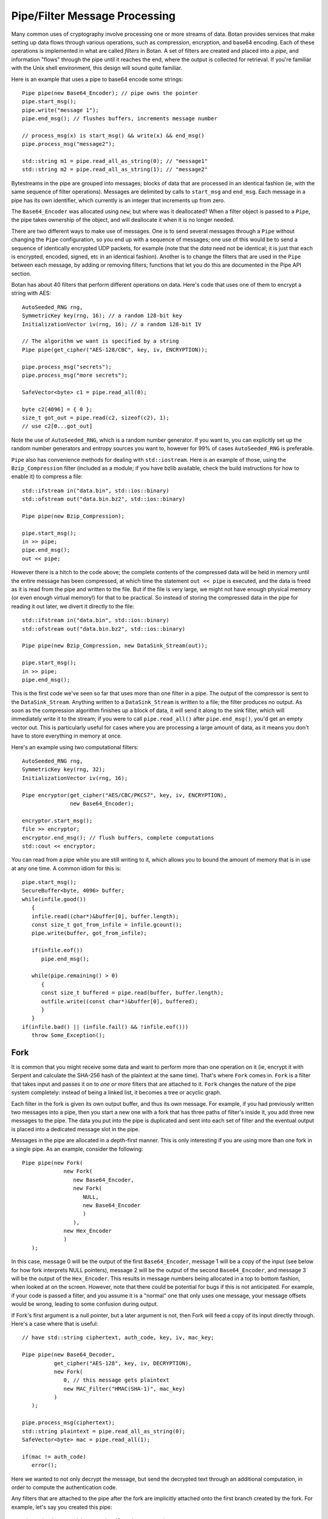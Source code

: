 
Pipe/Filter Message Processing
========================================

Many common uses of cryptography involve processing one or more
streams of data. Botan provides services that make setting up data
flows through various operations, such as compression, encryption, and
base64 encoding. Each of these operations is implemented in what are
called *filters* in Botan. A set of filters are created and placed into
a *pipe*, and information "flows" through the pipe until it reaches
the end, where the output is collected for retrieval. If you're
familiar with the Unix shell environment, this design will sound quite
familiar.

Here is an example that uses a pipe to base64 encode some strings::

  Pipe pipe(new Base64_Encoder); // pipe owns the pointer
  pipe.start_msg();
  pipe.write("message 1");
  pipe.end_msg(); // flushes buffers, increments message number

  // process_msg(x) is start_msg() && write(x) && end_msg()
  pipe.process_msg("message2");

  std::string m1 = pipe.read_all_as_string(0); // "message1"
  std::string m2 = pipe.read_all_as_string(1); // "message2"

Bytestreams in the pipe are grouped into messages; blocks of data that
are processed in an identical fashion (ie, with the same sequence of
filter operations). Messages are delimited by calls to ``start_msg``
and ``end_msg``. Each message in a pipe has its own identifier, which
currently is an integer that increments up from zero.

The ``Base64_Encoder`` was allocated using ``new``; but where was it
deallocated?  When a filter object is passed to a ``Pipe``, the pipe
takes ownership of the object, and will deallocate it when it is no
longer needed.

There are two different ways to make use of messages. One is to send
several messages through a ``Pipe`` without changing the ``Pipe``
configuration, so you end up with a sequence of messages; one use of
this would be to send a sequence of identically encrypted UDP packets,
for example (note that the *data* need not be identical; it is just
that each is encrypted, encoded, signed, etc in an identical
fashion). Another is to change the filters that are used in the
``Pipe`` between each message, by adding or removing filters;
functions that let you do this are documented in the Pipe API section.

Botan has about 40 filters that perform different operations on data.
Here's code that uses one of them to encrypt a string with AES::

  AutoSeeded_RNG rng,
  SymmetricKey key(rng, 16); // a random 128-bit key
  InitializationVector iv(rng, 16); // a random 128-bit IV

  // The algorithm we want is specified by a string
  Pipe pipe(get_cipher("AES-128/CBC", key, iv, ENCRYPTION));

  pipe.process_msg("secrets");
  pipe.process_msg("more secrets");

  SafeVector<byte> c1 = pipe.read_all(0);

  byte c2[4096] = { 0 };
  size_t got_out = pipe.read(c2, sizeof(c2), 1);
  // use c2[0...got_out]

Note the use of ``AutoSeeded_RNG``, which is a random number
generator. If you want to, you can explicitly set up the random number
generators and entropy sources you want to, however for 99% of cases
``AutoSeeded_RNG`` is preferable.

``Pipe`` also has convenience methods for dealing with
``std::iostream``. Here is an example of those, using the
``Bzip_Compression`` filter (included as a module; if you have bzlib
available, check the build instructions for how to enable it) to
compress a file::

  std::ifstream in("data.bin", std::ios::binary)
  std::ofstream out("data.bin.bz2", std::ios::binary)

  Pipe pipe(new Bzip_Compression);

  pipe.start_msg();
  in >> pipe;
  pipe.end_msg();
  out << pipe;

However there is a hitch to the code above; the complete contents of
the compressed data will be held in memory until the entire message
has been compressed, at which time the statement ``out << pipe`` is
executed, and the data is freed as it is read from the pipe and
written to the file. But if the file is very large, we might not have
enough physical memory (or even enough virtual memory!) for that to be
practical. So instead of storing the compressed data in the pipe for
reading it out later, we divert it directly to the file::

  std::ifstream in("data.bin", std::ios::binary)
  std::ofstream out("data.bin.bz2", std::ios::binary)

  Pipe pipe(new Bzip_Compression, new DataSink_Stream(out));

  pipe.start_msg();
  in >> pipe;
  pipe.end_msg();

This is the first code we've seen so far that uses more than one
filter in a pipe. The output of the compressor is sent to the
``DataSink_Stream``. Anything written to a ``DataSink_Stream`` is
written to a file; the filter produces no output. As soon as the
compression algorithm finishes up a block of data, it will send it
along to the sink filter, which will immediately write it to the
stream; if you were to call ``pipe.read_all()`` after
``pipe.end_msg()``, you'd get an empty vector out. This is
particularly useful for cases where you are processing a large amount
of data, as it means you don't have to store everything in memory at
once.

Here's an example using two computational filters::

   AutoSeeded_RNG rng,
   SymmetricKey key(rng, 32);
   InitializationVector iv(rng, 16);

   Pipe encryptor(get_cipher("AES/CBC/PKCS7", key, iv, ENCRYPTION),
                  new Base64_Encoder);

   encryptor.start_msg();
   file >> encryptor;
   encryptor.end_msg(); // flush buffers, complete computations
   std::cout << encryptor;

You can read from a pipe while you are still writing to it, which
allows you to bound the amount of memory that is in use at any one
time. A common idiom for this is::

   pipe.start_msg();
   SecureBuffer<byte, 4096> buffer;
   while(infile.good())
      {
      infile.read((char*)&buffer[0], buffer.length);
      const size_t got_from_infile = infile.gcount();
      pipe.write(buffer, got_from_infile);

      if(infile.eof())
         pipe.end_msg();

      while(pipe.remaining() > 0)
         {
         const size_t buffered = pipe.read(buffer, buffer.length);
         outfile.write((const char*)&buffer[0], buffered);
         }
      }
   if(infile.bad() || (infile.fail() && !infile.eof()))
      throw Some_Exception();

Fork
---------------------------------

It is common that you might receive some data and want to perform more
than one operation on it (ie, encrypt it with Serpent and calculate
the SHA-256 hash of the plaintext at the same time). That's where
``Fork`` comes in. ``Fork`` is a filter that takes input and passes it
on to *one or more* filters that are attached to it. ``Fork`` changes
the nature of the pipe system completely: instead of being a linked
list, it becomes a tree or acyclic graph.

Each filter in the fork is given its own output buffer, and thus its
own message. For example, if you had previously written two messages
into a pipe, then you start a new one with a fork that has three
paths of filter's inside it, you add three new messages to the
pipe. The data you put into the pipe is duplicated and sent
into each set of filter and the eventual output is placed into a
dedicated message slot in the pipe.

Messages in the pipe are allocated in a depth-first manner. This is only
interesting if you are using more than one fork in a single pipe.
As an example, consider the following::

   Pipe pipe(new Fork(
                new Fork(
                   new Base64_Encoder,
                   new Fork(
                      NULL,
                      new Base64_Encoder
                      )
                   ),
                new Hex_Encoder
                )
      );

In this case, message 0 will be the output of the first
``Base64_Encoder``, message 1 will be a copy of the input (see below
for how fork interprets NULL pointers), message 2 will be the output
of the second ``Base64_Encoder``, and message 3 will be the output of
the ``Hex_Encoder``. This results in message numbers being allocated
in a top to bottom fashion, when looked at on the screen. However,
note that there could be potential for bugs if this is not
anticipated. For example, if your code is passed a filter, and you
assume it is a "normal" one that only uses one message, your message
offsets would be wrong, leading to some confusion during output.

If Fork's first argument is a null pointer, but a later argument is
not, then Fork will feed a copy of its input directly through. Here's
a case where that is useful::

   // have std::string ciphertext, auth_code, key, iv, mac_key;

   Pipe pipe(new Base64_Decoder,
             get_cipher("AES-128", key, iv, DECRYPTION),
             new Fork(
                0, // this message gets plaintext
                new MAC_Filter("HMAC(SHA-1)", mac_key)
             )
      );

   pipe.process_msg(ciphertext);
   std::string plaintext = pipe.read_all_as_string(0);
   SafeVector<byte> mac = pipe.read_all(1);

   if(mac != auth_code)
      error();

Here we wanted to not only decrypt the message, but send the decrypted
text through an additional computation, in order to compute the
authentication code.

Any filters that are attached to the pipe after the fork are
implicitly attached onto the first branch created by the fork. For
example, let's say you created this pipe::

  Pipe pipe(new Fork(new Hash_Filter("SHA-256"),
                     new Hash_Filter("SHA-512")),
            new Hex_Encoder);

And then called ``start_msg``, inserted some data, then
``end_msg``. Then ``pipe`` would contain two messages. The first one
(message number 0) would contain the SHA-256 sum of the input in hex
encoded form, and the other would contain the SHA-512 sum of the input
in raw binary. In many situations you'll want to perform a sequence of
operations on multiple branches of the fork; in which case, use
the filter described in :ref:`chain`.

.. _chain:

Chain
---------------------------------

A ``Chain`` filter creates a chain of filters and encapsulates them
inside a single filter (itself). This allows a sequence of filters to
become a single filter, to be passed into or out of a function, or to
a ``Fork`` constructor.

You can call ``Chain``'s constructor with up to four ``Filter``
pointers (they will be added in order), or with an array of filter
pointers and a ``size_t`` that tells ``Chain`` how many filters are in
the array (again, they will be attached in order). Here's the example
from the last section, using chain instead of relying on the implicit
passthrough the other version used::

  Pipe pipe(new Fork(
                new Chain(new Hash_Filter("SHA-256"), new Hex_Encoder),
                new Hash_Filter("SHA-512")
                )
           );

Sources and Sinks
----------------------------------------

Data Sources
^^^^^^^^^^^^^^^^^^^^^^^^^^^^^^^^^

A ``DataSource`` is a simple abstraction for a thing that stores
bytes. This type is used heavily in the areas of the API related to
ASN.1 encoding/decoding. The following types are ``DataSource``:
``Pipe``, ``SecureQueue``, and a couple of special purpose ones:
``DataSource_Memory`` and ``DataSource_Stream``.

You can create a ``DataSource_Memory`` with an array of bytes and a
length field. The object will make a copy of the data, so you don't
have to worry about keeping that memory allocated. This is mostly for
internal use, but if it comes in handy, feel free to use it.

A ``DataSource_Stream`` is probably more useful than the memory based
one. Its constructors take either a ``std::istream`` or a
``std::string``. If it's a stream, the data source will use the
``istream`` to satisfy read requests (this is particularly useful to
use with ``std::cin``). If the string version is used, it will attempt
to open up a file with that name and read from it.

Data Sinks
^^^^^^^^^^^^^^^^^^^^^^^^^^^^^^^^^

A ``DataSink`` (in ``data_snk.h``) is a ``Filter`` that takes
arbitrary amounts of input, and produces no output. This means it's
doing something with the data outside the realm of what
``Filter``/``Pipe`` can handle, for example, writing it to a file
(which is what the ``DataSink_Stream`` does). There is no need for
``DataSink``s that write to a ``std::string`` or memory buffer,
because ``Pipe`` can handle that by itself.

Here's a quick example of using a ``DataSink``, which encrypts
``in.txt`` and sends the output to ``out.txt``. There is
no explicit output operation; the writing of ``out.txt`` is
implicit::

   DataSource_Stream in("in.txt");
   Pipe pipe(get_cipher("AES-128/CTR-BE", key, iv),
             new DataSink_Stream("out.txt"));
   pipe.process_msg(in);

A real advantage of this is that even if "in.txt" is large, only as
much memory is needed for internal I/O buffers will be used.

The Pipe API
---------------------------------

Initializing Pipe
^^^^^^^^^^^^^^^^^^^^^^^^^^^^^^^^^

By default, ``Pipe`` will do nothing at all; any input placed into the
``Pipe`` will be read back unchanged. Obviously, this has limited
utility, and presumably you want to use one or more filters to somehow
process the data. First, you can choose a set of filters to initialize
the ``Pipe`` via the constructor. You can pass it either a set of up
to four filter pointers, or a pre-defined array and a length::

   Pipe pipe1(new Filter1(/*args*/), new Filter2(/*args*/),
              new Filter3(/*args*/), new Filter4(/*args*/));
   Pipe pipe2(new Filter1(/*args*/), new Filter2(/*args*/));

   Filter* filters[5] = {
     new Filter1(/*args*/), new Filter2(/*args*/), new Filter3(/*args*/),
     new Filter4(/*args*/), new Filter5(/*args*/) /* more if desired... */
   };
   Pipe pipe3(filters, 5);

This is by far the most common way to initialize a ``Pipe``. However,
occasionally a more flexible initialization strategy is necessary;
this is supported by 4 member functions. These functions may only be
used while the pipe in question is not in use; that is, either before
calling ``start_msg``, or after ``end_msg`` has been called (and no
new calls to ``start_msg`` have been made yet).

.. cpp:function:: void Pipe::prepend(Filter* filter)

  Calling ``prepend`` will put the passed filter first in the list of
  transformations. For example, if you prepend a filter implementing
  encryption, and the pipe already had a filter that hex encoded the
  input, then the next message processed would be first encrypted,
  and *then* hex encoded.

.. cpp:function:: void Pipe::append(Filter* filter)

  Like ``prepend``, but places the filter at the end of the message
  flow. This doesn't always do what you expect if there is a fork.

.. cpp:function:: void Pipe::pop()

  Removes the first filter in the flow.

.. cpp:function:: void Pipe::reset()

  Removes all the filters that the pipe currently holds - it is reset
  to an empty/no-op state.  Any data that is being retained by the
  pipe is retained after a ``reset``, and ``reset`` does not affect
  message numbers (discussed later).

Giving Data to a Pipe
^^^^^^^^^^^^^^^^^^^^^^^^^^^^^^^^^

Input to a ``Pipe`` is delimited into messages, which can be read from
independently (ie, you can read 5 bytes from one message, and then all of
another message, without either read affecting any other messages).

.. cpp:function:: void Pipe::start_msg()

  Starts a new message; if a message was already running, an exception is
  thrown. After this function returns, you can call ``write``.

.. cpp:function:: void Pipe::write(const byte* input, size_t length)

.. cpp:function:: void Pipe::write(const std::vector<byte>& input)

.. cpp:function:: void Pipe::write(const std::string& input)

.. cpp:function:: void Pipe::write(DataSource& input)

.. cpp:function:: void Pipe::write(byte input)

  All versions of ``write`` write the input into the filter sequence.
  If a message is not currently active, an exception is thrown.

.. cpp:function:: void Pipe::end_msg()

  End the currently active message

Sometimes, you may want to do only a single write per message. In this
case, you can use the ``process_msg`` series of functions, which start
a message, write their argument into the pipe, and then end the
message. In this case you would not make any explicit calls to
``start_msg``/``end_msg``.

Pipes can also be used with the ``>>`` operator, and will accept a
``std::istream``, or on Unix systems with the ``fd_unix`` module, a
Unix file descriptor. In either case, the entire contents of the file
will be read into the pipe.

Getting Output from a Pipe
^^^^^^^^^^^^^^^^^^^^^^^^^^^^^^^^^

Retrieving the processed data from a pipe is a bit more complicated,
for various reasons. The pipe will separate each message into a
separate buffer, and you have to retrieve data from each message
independently. Each of the reader functions has a final parameter that
specifies what message to read from. If this parameter is set to
``Pipe::DEFAULT_MESSAGE``, it will read the current default message
(``DEFAULT_MESSAGE`` is also the default value of this parameter).

Functions in ``Pipe`` related to reading include:

.. cpp:function:: size_t Pipe::read(byte* out, size_t len)

  Reads up to ``len`` bytes into ``out``, and returns the number of
  bytes actually read.

.. cpp:function:: size_t Pipe::peek(byte* out, size_t len)

  Acts exactly like `read`, except the data is not actually read; the
  next read will return the same data.

.. cpp:function:: SafeVector<byte> Pipe::read_all()

  Reads the entire message into a buffer and returns it

.. cpp:function:: std::string Pipe::read_all_as_string()

  Like ``read_all``, but it returns the data as a ``std::string``.
  No encoding is done; if the message contains raw binary, so will
  the string.

.. cpp:function:: size_t Pipe::remaining()

  Returns how many bytes are left in the message

.. cpp:function:: Pipe::message_id Pipe::default_msg()

  Returns the current default message number

.. cpp:function:: Pipe::message_id Pipe::message_count()

  Returns the total number of messages currently in the pipe

.. cpp:function:: Pipe::set_default_msg(Pipe::message_id msgno)

  Sets the default message number (which must be a valid message
  number for that pipe). The ability to set the default message number
  is particularly important in the case of using the file output
  operations (``<<`` with a ``std::ostream`` or Unix file descriptor),
  because there is no way to specify the message explicitly when using
  the output operator.

Pipe I/O for Unix File Descriptors
^^^^^^^^^^^^^^^^^^^^^^^^^^^^^^^^^^^^^^^^

This is a minor feature, but it comes in handy sometimes. In all
installations of the library, Botan's ``Pipe`` object overloads the
``<<`` and ``>>`` operators for C++ iostream objects,
which is usually more than sufficient for doing I/O.

However, there are cases where the iostream hierarchy does not map well to
local 'file types', so there is also the ability to do I/O directly with Unix
file descriptors. This is most useful when you want to read from or write to
something like a TCP or Unix-domain socket, or a pipe, since for simple file
access it's usually easier to just use C++'s file streams.

If ``BOTAN_EXT_PIPE_UNIXFD_IO`` is defined, then you can use the
overloaded I/O operators with Unix file descriptors. For an example of this,
check out the ``hash_fd`` example, included in the Botan distribution.

Filter Catalog
---------------------------------

This section documents most of the useful filters included in the
library.

Keyed Filters
^^^^^^^^^^^^^^^^^^^^^^^^^^^^^^^^^

A few sections ago, it was mentioned that ``Pipe`` can process
multiple messages, treating each of them the same. Well, that was a
bit of a lie. There are some algorithms (in particular, block ciphers
not in ECB mode, and all stream ciphers) that change their state as
data is put through them.

Naturally, you might well want to reset the keys or (in the case of
block cipher modes) IVs used by such filters, so multiple messages can
be processed using completely different keys, or new IVs, or new keys
and IVs, or whatever.  And in fact, even for a MAC or an ECB block
cipher, you might well want to change the key used from message to
message.

Enter ``Keyed_Filter``, which acts as an abstract interface for any
filter that is uses keys: block cipher modes, stream ciphers, MACs,
and so on. It has two functions, ``set_key`` and ``set_iv``. Calling
``set_key`` will set (or reset) the key used by the algorithm. Setting
the IV only makes sense in certain algorithms -- a call to ``set_iv``
on an object that doesn't support IVs will cause an exception. You
must call ``set_key`` *before* calling ``set_iv``.

Here's a example::

   Keyed_Filter *aes, *hmac;
   Pipe pipe(new Base64_Decoder,
             // Note the assignments to the cast and hmac variables
             aes = get_cipher("AES-128/CBC", aes_key, iv),
             new Fork(
                0, // Read the section 'Fork' to understand this
                new Chain(
                   hmac = new MAC_Filter("HMAC(SHA-1)", mac_key, 12),
                   new Base64_Encoder
                   )
                )
      );
   pipe.start_msg();
   // use pipe for a while, decrypt some stuff, derive new keys and IVs
   pipe.end_msg();

   aes->set_key(aes_key2);
   aes->set_iv(iv2);
   hmac->set_key(mac_key2);

   pipe.start_msg();
   // use pipe for some other things
   pipe.end_msg();

There are some requirements to using ``Keyed_Filter`` that you must
follow. If you call ``set_key`` or ``set_iv`` on a filter that is
owned by a ``Pipe``, you must do so while the ``Pipe`` is
"unlocked". This refers to the times when no messages are being
processed by ``Pipe`` -- either before ``Pipe``'s ``start_msg`` is
called, or after ``end_msg`` is called (and no new call to
``start_msg`` has happened yet). Doing otherwise will result in
undefined behavior, probably silently getting invalid output.

And remember: if you're resetting both values, reset the key *first*.

Cipher Filters
^^^^^^^^^^^^^^^^^^^^^^^^^^^^^^^^^

Getting a hold of a ``Filter`` implementing a cipher is very
easy. Make sure you're including the header ``lookup.h``, and
then call ``get_cipher``. You will pass the return value
directly into a ``Pipe``. There are a couple different functions
which do varying levels of initialization:

.. cpp:function:: Keyed_Filter* get_cipher(std::string cipher_spec, \
   SymmetricKey key, InitializationVector iv, Cipher_Dir dir)

.. cpp:function:: Keyed_Filter* get_cipher(std::string cipher_spec, \
   SymmetricKey key, Cipher_Dir dir)

The version that doesn't take an IV is useful for things that don't
use them, like block ciphers in ECB mode, or most stream ciphers. If
you specify a cipher spec that does want a IV, and you use the version
that doesn't take one, an exception will be thrown. The ``dir``
argument can be either ``ENCRYPTION`` or ``DECRYPTION``.

The cipher_spec is a string that specifies what cipher is to be
used. The general syntax for "cipher_spec" is "STREAM_CIPHER",
"BLOCK_CIPHER/MODE", or "BLOCK_CIPHER/MODE/PADDING". In the case of
stream ciphers, no mode is necessary, so just the name is
sufficient. A block cipher requires a mode of some sort, which can be
"ECB", "CBC", "CFB(n)", "OFB", "CTR-BE", or "EAX(n)". The argument to
CFB mode is how many bits of feedback should be used. If you just use
"CFB" with no argument, it will default to using a feedback equal to
the block size of the cipher. EAX mode also takes an optional bit
argument, which tells EAX how large a tag size to use~--~generally
this is the size of the block size of the cipher, which is the default
if you don't specify any argument.

In the case of the ECB and CBC modes, a padding method can also be
specified. If it is not supplied, ECB defaults to not padding, and CBC
defaults to using PKCS #5/#7 compatible padding. The padding methods
currently available are "NoPadding", "PKCS7", "OneAndZeros", and
"CTS". CTS padding is currently only available for CBC mode, but the
others can also be used in ECB mode.

Some example "cipher_spec arguments are: "AES-128/CBC",
"Blowfish/CTR-BE", "Serpent/XTS", and "AES-256/EAX".

"CTR-BE" refers to counter mode where the counter is incremented as if
it were a big-endian encoded integer. This is compatible with most
other implementations, but it is possible some will use the
incompatible little endian convention. This version would be denoted
as "CTR-LE" if it were supported.

"EAX" is a new cipher mode designed by Wagner, Rogaway, and
Bellare. It is an authenticated cipher mode (that is, no separate
authentication is needed), has provable security, and is free from
patent entanglements. It runs about half as fast as most of the other
cipher modes (like CBC, OFB, or CTR), which is not bad considering you
don't need to use an authentication code.

Hashes and MACs
^^^^^^^^^^^^^^^^^^^^^^^^^^^^^^^^^

Hash functions and MACs don't need anything special when it comes to
filters. Both just take their input and produce no output until
``end_msg`` is called, at which time they complete the hash or MAC and
send that as output.

These filters take a string naming the type to be used. If for some
reason you name something that doesn't exist, an exception will be thrown.

.. cpp:function:: Hash_Filter::Hash_Filter(std::string hash, size_t outlen = 0)

  This constructor creates a filter that hashes its input with
  ``hash``. When ``end_msg`` is called on the owning pipe, the hash is
  completed and the digest is sent on to the next filter in the
  pipeline. The parameter ``outlen`` specifies how many bytes of the
  hash output will be passed along to the next filter when ``end_msg``
  is called. By default, it will pass the entire hash.

  Examples of names for ``Hash_Filter`` are "SHA-1" and "Whirlpool".

.. cpp:function:: MAC_Filter::MAC_Filter(std::string mac, SymmetricKey key, size_t outlen = 0)

  This constructor takes a name for a mac, such as "HMAC(SHA-1)" or
  "CMAC(AES-128)", along with a key to use. The optional ``outlen``
  works the same as in ``Hash_Filter``.

PK Filters
^^^^^^^^^^^^^^^^^^^^^^^^^^^^^^^^^

There are four classes in this category, ``PK_Encryptor_Filter``,
``PK_Decryptor_Filter``, ``PK_Signer_Filter``, and
``PK_Verifier_Filter``. Each takes a pointer to an object of the
appropriate type (``PK_Encryptor``, ``PK_Decryptor``, etc) that is
deleted by the destructor. These classes are found in ``pk_filts.h``.

Three of these, for encryption, decryption, and signing are much the
same in terms of dataflow - ach of them buffers its input until the
end of the message is marked with a call to the ``end_msg``
function. Then they encrypt, decrypt, or sign the entire input as a
single blob and send the output (the ciphertext, the plaintext, or the
signature) into the next filter.

Signature verification works a little differently, because it needs to
know what the signature is in order to check it. You can either pass
this in along with the constructor, or call the function
``set_signature`` -- with this second method, you need to keep
a pointer to the filter around so you can send it this command. In
either case, after ``end_msg`` is called, it will try to
verify the signature (if the signature has not been set by either
method, an exception will be thrown here). It will then send a single
byte onto the next filter -- a 1 or a 0, which specifies whether the
signature verified or not (respectively).

For more information about PK algorithms (including creating the
appropriate objects to pass to the constructors), see :doc:`pubkey`.

Encoders
^^^^^^^^^^^^^^^^^^^^^^^^^^^^^^^^^

Often you want your data to be in some form of text (for sending over
channels that aren't 8-bit clean, printing it, etc). The filters
``Hex_Encoder`` and ``Base64_Encoder`` will convert arbitrary binary
data into hex or base64 formats. Not surprisingly, you can use
``Hex_Decoder`` and ``Base64_Decoder`` to convert it back into its
original form.

Both of the encoders can take a few options about how the data should
be formatted (all of which have defaults). The first is a ``bool``
which says if the encoder should insert line breaks. This defaults to
false. Line breaks don't matter either way to the decoder, but it
makes the output a bit more appealing to the human eye, and a few
transport mechanisms (notably some email systems) limit the maximum
line length.

The second encoder option is an integer specifying how long such lines
will be (obviously this will be ignored if line-breaking isn't being
used). The default tends to be in the range of 60-80 characters, but
is not specified. If you want a specific value, set it. Otherwise the
default should be fine.

Lastly, ``Hex_Encoder`` takes an argument of type ``Case``, which can
be ``Uppercase`` or ``Lowercase`` (default is ``Uppercase``). This
specifies what case the characters A-F should be output as. The base64
encoder has no such option, because it uses both upper and lower case
letters for its output.

You can find the declarations for these types in ``hex_filt.h`` and
``b64_filt.h``.

Compressors
^^^^^^^^^^^^^^^^^^^^^^^^^^^^^^^^^^^^^^^^

There are two compression algorithms supported by Botan, zlib and
bzip2. Only lossless compression algorithms are currently supported by
Botan, because they tend to be the most useful for
cryptography. However, it is very reasonable to consider supporting
something like GSM speech encoding (which is lossy), for use in
encrypted voice applications.

You should always compress *before* you encrypt, because encryption seeks
to hide the redundancy that compression is supposed to try to find and remove.

To test for Bzip2, check to see if ``BOTAN_HAS_COMPRESSOR_BZIP2`` is
defined. If so, you can include ``botan/bzip2.h``, which will declare
a pair of ``Filter`` objects: ``Bzip2_Compression`` and
``Bzip2_Decompression``.

You should be prepared to take an exception when using the
decompressing filter, for if the input is not valid bzip2 data, that
is what you will receive. You can specify the desired level of
compression to ``Bzip2_Compression``'s constructor as an integer
between 1 and 9, 1 meaning worst compression, and 9 meaning the
best. The default is to use 9, since small values take the same amount
of time, just use a little less memory.

Zlib compression works much like Bzip2 compression. The only
differences in this case are that the macro is
``BOTAN_HAS_COMPRESSOR_ZLIB``, the header you need to include is
called ``botan/zlib.h`` (remember that you shouldn't just ``#include
<zlib.h>``, or you'll get the regular zlib API, which is not what you
want). The Botan classes for zlib compression/decompression are called
``Zlib_Compression`` and ``Zlib_Decompression``.

Like Bzip2, a ``Zlib_Decompression`` object will throw an exception if
invalid (in the sense of not being in the Zlib format) data is passed
into it.

While the zlib compression library uses the same compression algorithm
as the gzip and zip programs, the format is different. The zlib format
is defined in RFC 1950.

Writing New Filters
---------------------------------

The system of filters and pipes was designed in an attempt to make it
as simple as possible to write new filter types. There are four
functions that need to be implemented by a class deriving from
``Filter``:

.. cpp:function:: void Filter::write(const byte* input, size_t length)

  This function is what is called when a filter receives input for it
  to process. The filter is not required to process the data right
  away; many filters buffer their input before producing any output. A
  filter will usually have ``write`` called many times during its
  lifetime.

.. cpp:function:: void Filter::send(byte* output, size_t length)

  Eventually, a filter will want to produce some output to send along
  to the next filter in the pipeline. It does so by calling ``send``
  with whatever it wants to send along to the next filter. There is
  also a version of ``send`` taking a single byte argument, as a
  convenience.

.. cpp:function:: void Filter::start_msg()

  Implementing this function is optional. Implement it if your filter
  would like to do some processing or setup at the start of each
  message, such as allocating a data structure.

.. cpp:function:: void Filter::end_msg()

  Implementing this function is optional. It is called when it has
  been requested that filters finish up their computations. The filter
  should finish up with whatever computation it is working on (for
  example, a compressing filter would flush the compressor and
  ``send`` the final block), and empty any buffers in preparation for
  processing a fresh new set of input.

Additionally, if necessary, filters can define a constructor that
takes any needed arguments, and a destructor to deal with deallocating
memory, closing files, etc.

